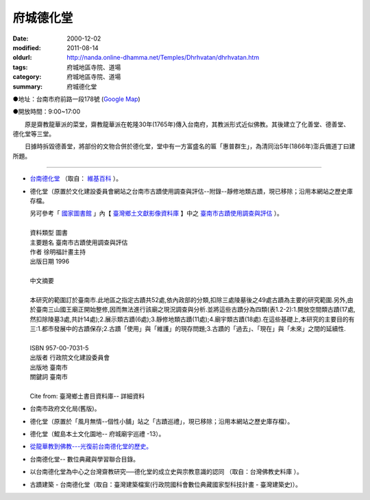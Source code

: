 府城德化堂
##########

:date: 2000-12-02
:modified: 2011-08-14
:oldurl: http://nanda.online-dhamma.net/Temples/Dhrhvatan/dhrhvatan.htm
:tags: 府城地區寺院、道場
:category: 府城地區寺院、道場
:summary: 府城德化堂

●地址：台南市府前路一段178號 (`Google Map`_)

●開放時間：9:00~17:00

　　原是齋教龍華派的菜堂，齋教龍華派在乾隆30年(1765年)傳入台南府，其教派形式近似佛教。其後建立了化善堂、德善堂、德化堂等三堂。

　　日據時拆毀德善堂，將部份的文物合併於德化堂，堂中有一方富盛名的匾「惠普群生」，為清同治5年(1866年)澎兵備道丁曰建所題。

----

- `台南德化堂`_ （取自： `維基百科`_ ）。
- 德化堂（原置於文化建設委員會網站之台南市古蹟使用調查與評估--附錄--靜修地類古蹟，現已移除；沿用本網站之歷史庫存檔。

  | 另可參考「 `國家圖書館`_ 」內【 `臺灣鄉土文獻影像資料庫`_ 】中之 `臺南市古蹟使用調查與評估`_ ）。
  | 
  | 資料類型	圖書 
  | 主要題名	臺南市古蹟使用調查與評估 
  | 作者	徐明福計畫主持 
  | 出版日期	1996 
  |
  | 中文摘要
  |
  | 本研究的範圍訂於臺南市.此地區之指定古蹟共52處,依內政部的分類,扣除三處陵墓後之49處古蹟為主要的研究範圍.另外,由於臺南三山國王廟正開始整修,因而無法進行該廟之現況調查與分析.並將這些古蹟分為四類(表1.2-2):1.開放空間類古蹟(17處,然扣除陵墓3處,共計14處);2.展示類古蹟(6處);3.靜修地類古蹟(11處);4.廟宇類古蹟(18處).在這些基礎上,本研究的主要目的有三:1.都市發展中的古蹟保存;2.古蹟「使用」與「維護」的現存問題;3.古蹟的「過去」、「現在」與「未來」之間的延續性.
  | 
  | ISBN	957-00-7031-5 
  | 出版者	行政院文化建設委員會 
  | 出版地	臺南市 
  | 關鍵詞	臺南市
  |
  | Cite from: 臺灣鄉土書目資料庫-- 詳細資料

- 台南市政府文化局(舊版)。
- 德化堂（原置於「風月無情--個性小舖」站之「古蹟巡禮」，現已移除；沿用本網站之歷史庫存檔）。
- 德化堂（鯤島本土文化園地-- 府城廟宇巡禮 -13）。
- `從龍華教到佛教---光復前台南德化堂的歷史。 <http://ccbs.ntu.edu.tw/FULLTEXT/JR-BJ010/bj97036.htm>`_
- 台南德化堂-- 數位典藏與學習聯合目錄。
- 以台南德化堂為中心之台灣齋教研究──德化堂的成立史與宗教意識的認同 （取自：台灣佛教史料庫 ）。
- 古蹟建築 - 台南德化堂（取自：臺灣建築檔案(行政院國科會數位典藏國家型科技計畫 - 臺灣建築史)）。

.. _台南德化堂: http://zh.wikipedia.org/wiki/%E5%8F%B0%E5%8D%97%E5%BE%B7%E5%8C%96%E5%A0%82
.. _維基百科: http://zh.wikipedia.org/wiki/Wikipedia:%E9%A6%96%E9%A1%B5
.. _Google Map: http://maps.google.com.tw/maps/place?q=%E5%8F%B0%E5%8D%97%E5%BE%B7%E5%8C%96%E5%A0%82&hl=zh-TW&ie=UTF8&cid=7649132620236180384
.. _國家圖書館: http://www.ncl.edu.tw/
.. _臺灣鄉土文獻影像資料庫: http://localdap.ncl.edu.tw/
.. _臺南市古蹟使用調查與評估: http://localdap.ncl.edu.tw/hypage.cgi?HYPAGE=search/search_res.hpg&dtd_id=1&sysid=00000289

..
  rev. 08.14 2011 
  <li><a href="http://www.cca.gov.tw/culture-net/books/70315/apx3.html">附錄--靜修地類古蹟</a>取自<a href="http://www.cca.gov.tw/culture-net/books/70315/index.html">文化建設委員會站--台南市古蹟使用調查與評估</a><p> ---Culture-apx3-7.html 

  <li><a href="http://www.tncg.gov.tw/TNCGTour/bd09.htm">台南市政府站</a><p> ---cilvil-bd09.htm 

  <li><a href="http://ymsyms.hypermart.net/2/three/3.htm">風月無情個性小舖站古蹟巡禮</a><p>  -- 3.htm ---

  <li><a href="http://cmp.nkhc.edu.tw/homepage/teacher/t0015/temple/t13.htm">府城廟宇巡禮-13</a>取自<a href="http://cmp.nkhc.edu.tw/homepage/teacher/t0015/">鯤島本土文化園地-- </a>(引自高雄餐旅校園資訊網站)<p> --- kun-island-dhrhv.htm ---


  89('00)/12/02 created
